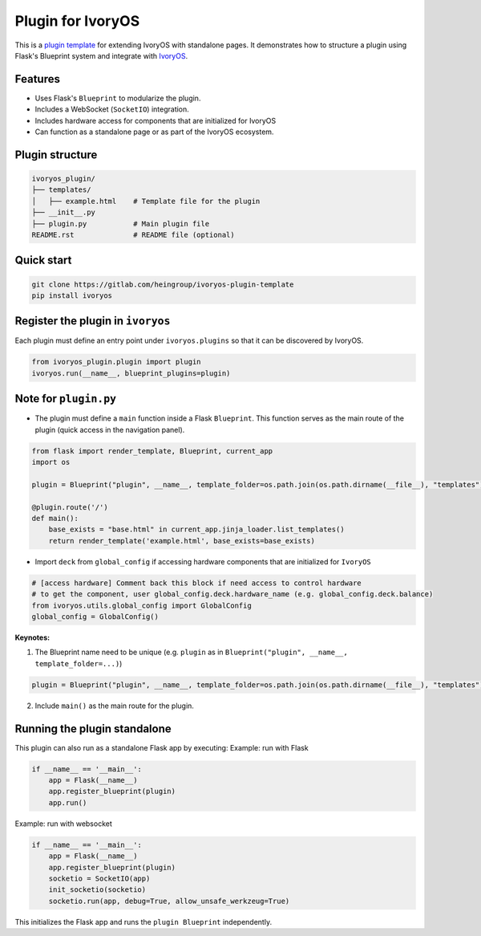 Plugin for IvoryOS
===================

This is a `plugin template <https://gitlab.com/heingroup/ivoryos-plugin-template>`_
for extending IvoryOS with standalone pages.
It demonstrates how to structure a plugin using Flask's Blueprint system and integrate with
`IvoryOS <https://gitlab.com/heingroup/ivoryos>`_.

Features
--------

- Uses Flask's ``Blueprint`` to modularize the plugin.
- Includes a WebSocket (``SocketIO``) integration.
- Includes hardware access for components that are initialized for IvoryOS
- Can function as a standalone page or as part of the IvoryOS ecosystem.

.. image:: https://gitlab.com/heingroup/ivoryos-plugin-template/-/raw/main/docs/img.png
   :alt: Plugin Structure Image

Plugin structure
----------------

.. code-block::

    ivoryos_plugin/
    ├── templates/
    │   ├── example.html    # Template file for the plugin
    ├── __init__.py
    ├── plugin.py           # Main plugin file
    README.rst              # README file (optional)


Quick start
------------------------------------

.. code-block::

    git clone https://gitlab.com/heingroup/ivoryos-plugin-template
    pip install ivoryos



Register the plugin in ``ivoryos``
-----------------------------------

Each plugin must define an entry point under ``ivoryos.plugins`` so that it can be discovered by IvoryOS.

.. code-block:: python

    from ivoryos_plugin.plugin import plugin
    ivoryos.run(__name__, blueprint_plugins=plugin)


Note for ``plugin.py``
------------------------------------

- The plugin must define a ``main`` function inside a Flask ``Blueprint``. This function serves as the main route of the plugin (quick access in the navigation panel).

.. code-block:: python

    from flask import render_template, Blueprint, current_app
    import os

    plugin = Blueprint("plugin", __name__, template_folder=os.path.join(os.path.dirname(__file__), "templates"))

    @plugin.route('/')
    def main():
        base_exists = "base.html" in current_app.jinja_loader.list_templates()
        return render_template('example.html', base_exists=base_exists)


- Import ``deck`` from ``global_config`` if accessing hardware components that are initialized for ``IvoryOS``

.. code-block:: python

    # [access hardware] Comment back this block if need access to control hardware
    # to get the component, user global_config.deck.hardware_name (e.g. global_config.deck.balance)
    from ivoryos.utils.global_config import GlobalConfig
    global_config = GlobalConfig()



**Keynotes:**

1. The Blueprint name need to be unique (e.g. ``plugin`` as in ``Blueprint("plugin", __name__, template_folder=...)``)

.. code-block:: python

    plugin = Blueprint("plugin", __name__, template_folder=os.path.join(os.path.dirname(__file__), "templates"))

2. Include ``main()`` as the main route for the plugin.

Running the plugin standalone
-----------------------------

This plugin can also run as a standalone Flask app by executing:
Example: run with Flask

.. code-block:: python

    if __name__ == '__main__':
        app = Flask(__name__)
        app.register_blueprint(plugin)
        app.run()

Example: run with websocket

.. code-block:: python

    if __name__ == '__main__':
        app = Flask(__name__)
        app.register_blueprint(plugin)
        socketio = SocketIO(app)
        init_socketio(socketio)
        socketio.run(app, debug=True, allow_unsafe_werkzeug=True)

This initializes the Flask app and runs the ``plugin Blueprint`` independently.


